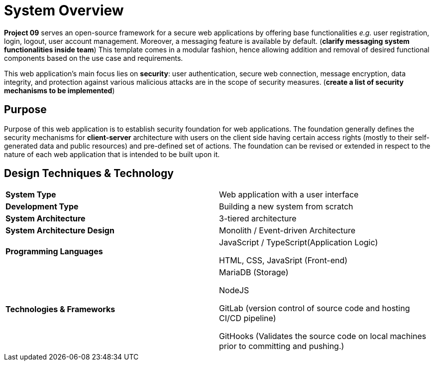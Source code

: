 [[sec:uebersicht]]
= System Overview 
// Übersicht
// NOTE: In diesem Abschnitt sollen Sie das zu entwickelnde System grob umschreiben. Gehen Sie von der Beschreibung im SYP-Projektkatalog aus und verfeinern sie diese nach Ihrem ersten Gespräch mit Ihrem Betreuer. (Für Absolventen des Software-Praktikums (SWP): Dieser Abschnitt entspricht in etwa dem Abschnitt `Lastenheft/Produkteinsatz`). Ziel ist es, in ca. einer DIN-A4-Seite (im PDF-Export) dem Leser eine erste Übersicht darüber zu geben, *wozu* das System eingesetzt wird und *wie* es umgesetzt wird, d.h. mit welchen technischen, methodischen und architektonischen Mitteln.

*Project 09* serves an open-source framework for a secure web applications by offering base functionalities _e.g._ user registration, login, logout, user account management. Moreover, a messaging feature is available by default. (*clarify messaging system functionalities inside team*) This template comes in a modular fashion, hence allowing addition and removal of desired functional components based on the use case and requirements.

This web application's main focus lies on *security*: user authentication, secure web connection, message encryption, data integrity, and protection against various malicious attacks are in the scope of security measures. (*create a list of security mechanisms to be implemented*)


[[sec:einsatzzweck]]
== Purpose 
// Einsatzzweck
// NOTE: Stellen Sie hier den fachlichen Zweck Ihres Systems dar, ohne dabei auf die technische Realisierung einzugehen. Sie können hierbei die Haupt-Anwendungsfälle zusammengefasst darstellen. Verzichten Sie hierbei, auf die Technik einzugehen, mit der Sie das System realisieren.

Purpose of this web application is to establish security foundation for web applications. The foundation generally defines the security mechanisms for *client-server* architecture with users on the client side having certain access rights (mostly to their self-generated data and public resources) and pre-defined set of actions.
The foundation can be revised or extended in respect to the nature of each web application that is intended to be built upon it.

[[sec:technik]]
== Design Techniques & Technology
// Technik
// NOTE: Umreißen Sie kurz die geplante technische Realisierung. Es ist nicht verlangt, dass diese Beschreibung bereits zu Anfang während der Anforderungserhebung bereits vollständig ist, da bestimmt Entscheidungen erst im Design getroffen werden. Insofern sind Überarbeitungen dieses Abschnitts ausdrücklich erlaubt und gewünscht. Charakterisieren Sie letztlich die Technik insbesondere anhand folgender Kriterien, sofern anwendbar: *(1) Systemart*, also z.B Web-Applikation mit Web-UI und/oder Web-API, native Smartphone-Applikation, Desktop-Applikation, eingebettetes System, Robotik- oder VR/AR-Anwendung, Machine-Machine-Learning-Anwendung oder etwas anderes, (2) Neuentwicklung oder um eine Erweiterung eines bestehenden Systems (wenn ja, welches), *(3) Browser-Frameworks* z.B. HTML5, React, Typescript, Bootstrap, *(4) Smartphone-Frameworks/Plattformen* z.B. Android, iOS, ReactNative, Flutter etc., *(5) Server-Frameworks/Sprachen* z.B. Java, Kotlin, Go, PHP, Python, Spring Framework, Laravel, etc., *(6) wesentliche Software-Architekturmuster* z.B. offene 3-Schichten-Architektur in Server-Applikation gemäß Spring-Framework-Best-Practise, *(7) wesentliche System-Architekturmuster*, beispielsweise Monolithische Architekturen, Microservice-Architekturen, Event-basierte Architekturen etc. *(8) Persistenz* z.B. MongoDB, PostgreSQL, MySQL, Google Cloud SQL (PostgreSQL), *(9) Virtualisierung* z.B. Docker, Kubernetes, *(10) Build-Infrastruktur* z.B. Maven-Build in GitLab-Pipeline, *(11) Ziel-Infrastruktur* z.B. Google Kubernetes Engine in Google Cloud.
[cols="1,1"]
|===
|*System Type*
|Web application with a user interface

|*Development Type*
|Building a new system from scratch

|*System Architecture*
|3-tiered architecture

|*System Architecture Design*
|Monolith / Event-driven Architecture 

|*Programming Languages*
|JavaScript / TypeScript(Application Logic)

HTML, CSS, JavaSript (Front-end) 

|*Technologies & Frameworks*
| MariaDB (Storage)

NodeJS 

GitLab (version control of source code and hosting CI/CD pipeline)

GitHooks (Validates the source code on local machines prior to committing and pushing.) 
|===